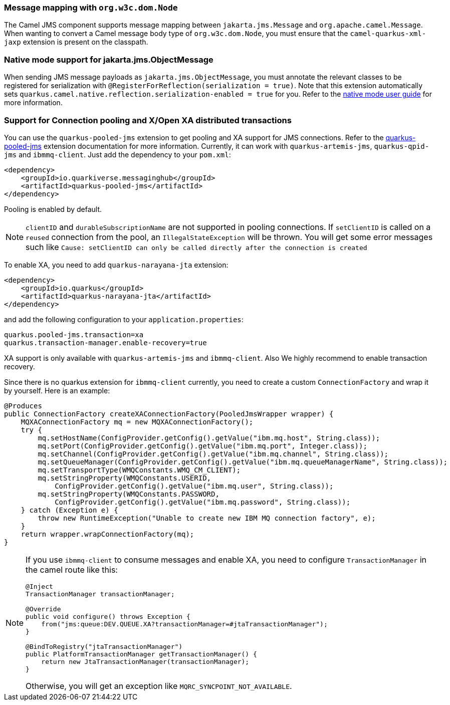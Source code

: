 === Message mapping with `org.w3c.dom.Node`

The Camel JMS component supports message mapping between `jakarta.jms.Message` and `org.apache.camel.Message`. When wanting to convert a Camel message body type of `org.w3c.dom.Node`,
you must ensure that the `camel-quarkus-xml-jaxp` extension is present on the classpath.

=== Native mode support for jakarta.jms.ObjectMessage

When sending JMS message payloads as `jakarta.jms.ObjectMessage`, you must annotate the relevant classes to be registered for serialization with `@RegisterForReflection(serialization = true)`.
Note that this extension automatically sets `quarkus.camel.native.reflection.serialization-enabled = true` for you. Refer to the xref:user-guide/native-mode.adoc#serialization[native mode user guide] for more information.

=== Support for Connection pooling and X/Open XA distributed transactions
ifeval::[{doc-show-extra-content} == true]

[NOTE]
====
Connection pooling is a Technical Preview feature in this release of {project-name}.

To use connection pooling in the `camel-quarkus-jms` components, you must add `io.quarkiverse.artemis:quarkus-artemis` and `io.quarkiverse.messaginghub:quarkus-pooled-jms` to your pom.xml and set the following configuration:
----
quarkus.pooled-jms.max-connections = 8
----
====

endif::[]

You can use the `quarkus-pooled-jms` extension to get pooling and XA support for JMS connections. Refer to the https://quarkiverse.github.io/quarkiverse-docs/quarkus-pooled-jms/dev/index.html[quarkus-pooled-jms] extension documentation for more information.
Currently, it can work with `quarkus-artemis-jms`, `quarkus-qpid-jms` and `ibmmq-client`. Just add the dependency to your `pom.xml`:
[source,xml]
----
<dependency>
    <groupId>io.quarkiverse.messaginghub</groupId>
    <artifactId>quarkus-pooled-jms</artifactId>
</dependency>
----

Pooling is enabled by default.
[NOTE]
====
`clientID` and `durableSubscriptionName` are not supported in pooling connections. If `setClientID` is called on a `reused` connection from the pool, an `IllegalStateException` will be thrown. You will get some error messages such like `Cause: setClientID can only be called directly after the connection is created`
====

To enable XA, you need to add `quarkus-narayana-jta` extension:
[source,xml]
----
<dependency>
    <groupId>io.quarkus</groupId>
    <artifactId>quarkus-narayana-jta</artifactId>
</dependency>
----
and add the following configuration to your `application.properties`:
[source,properties]
----
quarkus.pooled-jms.transaction=xa
quarkus.transaction-manager.enable-recovery=true
----

XA support is only available with `quarkus-artemis-jms` and `ibmmq-client`. Also We highly recommend to enable transaction recovery.

Since there is no quarkus extension for `ibmmq-client` currently, you need to create a custom `ConnectionFactory` and wrap it by yourself. Here is an example:
[source,java]
----
@Produces
public ConnectionFactory createXAConnectionFactory(PooledJmsWrapper wrapper) {
    MQXAConnectionFactory mq = new MQXAConnectionFactory();
    try {
        mq.setHostName(ConfigProvider.getConfig().getValue("ibm.mq.host", String.class));
        mq.setPort(ConfigProvider.getConfig().getValue("ibm.mq.port", Integer.class));
        mq.setChannel(ConfigProvider.getConfig().getValue("ibm.mq.channel", String.class));
        mq.setQueueManager(ConfigProvider.getConfig().getValue("ibm.mq.queueManagerName", String.class));
        mq.setTransportType(WMQConstants.WMQ_CM_CLIENT);
        mq.setStringProperty(WMQConstants.USERID,
            ConfigProvider.getConfig().getValue("ibm.mq.user", String.class));
        mq.setStringProperty(WMQConstants.PASSWORD,
            ConfigProvider.getConfig().getValue("ibm.mq.password", String.class));
    } catch (Exception e) {
        throw new RuntimeException("Unable to create new IBM MQ connection factory", e);
    }
    return wrapper.wrapConnectionFactory(mq);
}
----

[NOTE]
====
If you use `ibmmq-client` to consume messages and enable XA, you need to configure `TransactionManager` in the camel route like this:
[source,java]
----
@Inject
TransactionManager transactionManager;

@Override
public void configure() throws Exception {
    from("jms:queue:DEV.QUEUE.XA?transactionManager=#jtaTransactionManager");
}

@BindToRegistry("jtaTransactionManager")
public PlatformTransactionManager getTransactionManager() {
    return new JtaTransactionManager(transactionManager);
}
----

Otherwise, you will get an exception like `MQRC_SYNCPOINT_NOT_AVAILABLE`.
====

ifeval::[{doc-show-extra-content} == true]

[NOTE]
====
When you are using `ibmmq-client` and rollback a transaction, there will be a WARN message like:
[source]
----
WARN  [com.arj.ats.jta] (executor-thread-1) ARJUNA016045: attempted rollback of < formatId=131077, gtrid_length=35, bqual_length=36, tx_uid=0:ffffc0a86510:aed3:650915d7:16, node_name=quarkus, branch_uid=0:ffffc0a86510:aed3:650915d7:1f, subordinatenodename=null, eis_name=0 > (com.ibm.mq.jmqi.JmqiXAResource@79786dde) failed with exception code XAException.XAER_NOTA: javax.transaction.xa.XAException: The method 'xa_rollback' has failed with errorCode '-4'.
----
====
 it may be ignored and can be assumed that MQ has discarded the transaction's work. Please refer to https://access.redhat.com/solutions/1250743[Red Hat Knowledgebase] for more information.

endif::[]
